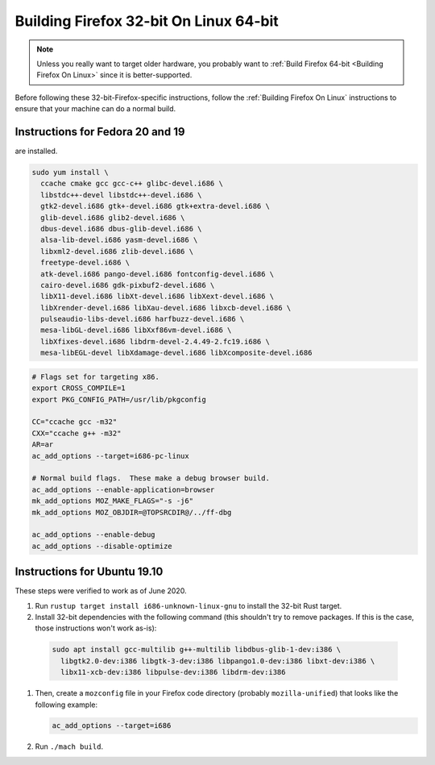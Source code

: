 Building Firefox 32-bit On Linux 64-bit
=======================================

.. note::

   Unless you really want to target older hardware, you probably
   want to :ref:`Build Firefox 64-bit <Building Firefox On Linux>`
   since it is better-supported.

Before following these 32-bit-Firefox-specific instructions, follow
the :ref:`Building Firefox On Linux` instructions to ensure that
your machine can do a normal build.

Instructions for Fedora 20 and 19
~~~~~~~~~~~~~~~~~~~~~~~~~~~~~~~~~

are installed.

.. code::

   sudo yum install \
     ccache cmake gcc gcc-c++ glibc-devel.i686 \
     libstdc++-devel libstdc++-devel.i686 \
     gtk2-devel.i686 gtk+-devel.i686 gtk+extra-devel.i686 \
     glib-devel.i686 glib2-devel.i686 \
     dbus-devel.i686 dbus-glib-devel.i686 \
     alsa-lib-devel.i686 yasm-devel.i686 \
     libxml2-devel.i686 zlib-devel.i686 \
     freetype-devel.i686 \
     atk-devel.i686 pango-devel.i686 fontconfig-devel.i686 \
     cairo-devel.i686 gdk-pixbuf2-devel.i686 \
     libX11-devel.i686 libXt-devel.i686 libXext-devel.i686 \
     libXrender-devel.i686 libXau-devel.i686 libxcb-devel.i686 \
     pulseaudio-libs-devel.i686 harfbuzz-devel.i686 \
     mesa-libGL-devel.i686 libXxf86vm-devel.i686 \
     libXfixes-devel.i686 libdrm-devel-2.4.49-2.fc19.i686 \
     mesa-libEGL-devel libXdamage-devel.i686 libXcomposite-devel.i686


.. code::

   # Flags set for targeting x86.
   export CROSS_COMPILE=1
   export PKG_CONFIG_PATH=/usr/lib/pkgconfig

   CC="ccache gcc -m32"
   CXX="ccache g++ -m32"
   AR=ar
   ac_add_options --target=i686-pc-linux

   # Normal build flags.  These make a debug browser build.
   ac_add_options --enable-application=browser
   mk_add_options MOZ_MAKE_FLAGS="-s -j6"
   mk_add_options MOZ_OBJDIR=@TOPSRCDIR@/../ff-dbg

   ac_add_options --enable-debug
   ac_add_options --disable-optimize

Instructions for Ubuntu 19.10
~~~~~~~~~~~~~~~~~~~~~~~~~~~~~

These steps were verified to work as of June 2020.

#. Run ``rustup target install i686-unknown-linux-gnu`` to install the
   32-bit Rust target.
#. Install 32-bit dependencies with the following command (this shouldn't try to
   remove packages. If this is the case, those instructions won't work as-is):

  .. code::

     sudo apt install gcc-multilib g++-multilib libdbus-glib-1-dev:i386 \
       libgtk2.0-dev:i386 libgtk-3-dev:i386 libpango1.0-dev:i386 libxt-dev:i386 \
       libx11-xcb-dev:i386 libpulse-dev:i386 libdrm-dev:i386

#. Then, create a ``mozconfig`` file in your Firefox code directory
   (probably ``mozilla-unified``) that looks like the following example:

   .. code::

      ac_add_options --target=i686

#. Run ``./mach build``.
